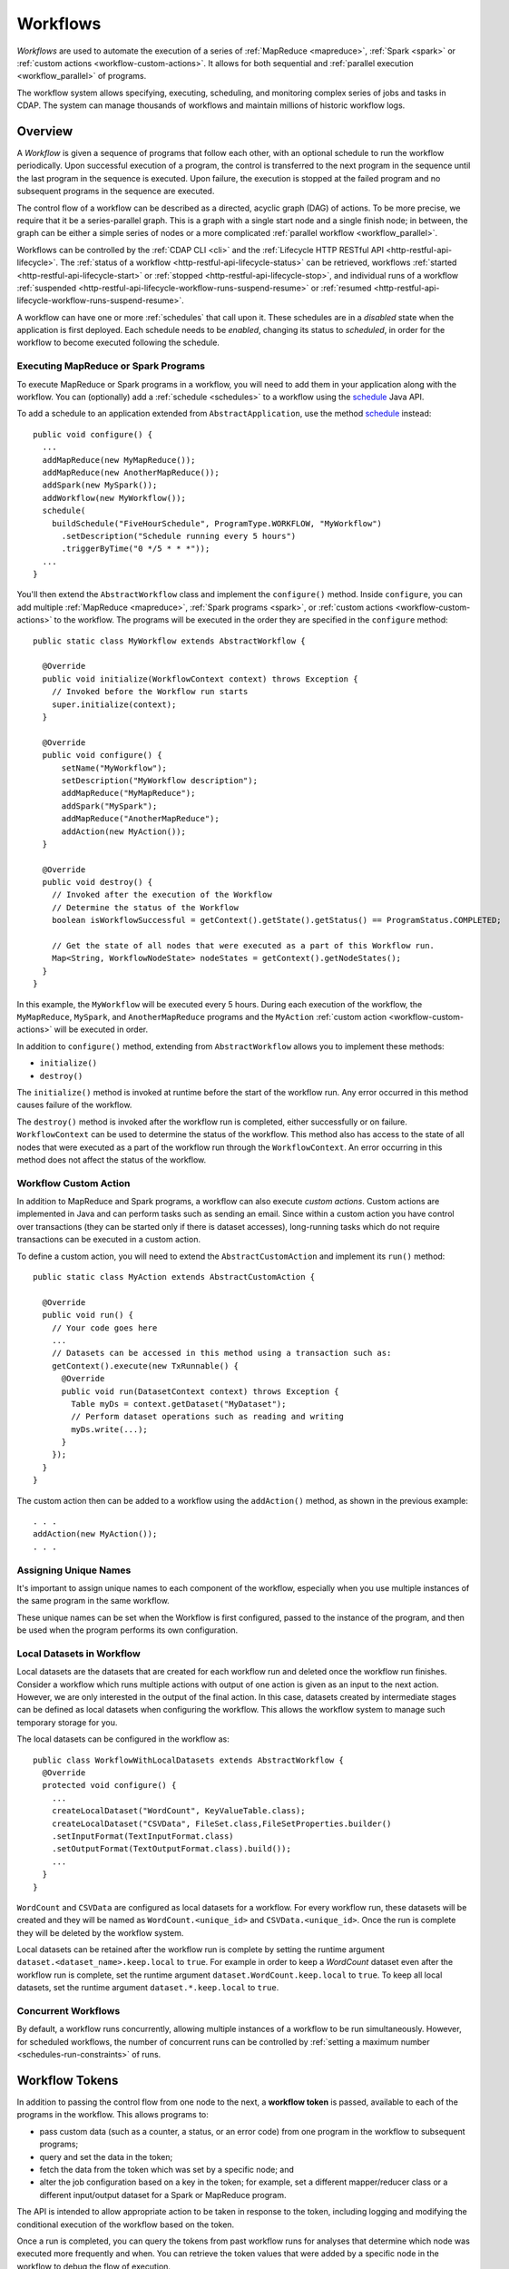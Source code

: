 .. meta::
    :author: Cask Data, Inc.
    :copyright: Copyright © 2014-2017 Cask Data, Inc.

.. _workflows:

=========
Workflows
=========

*Workflows* are used to automate the execution of a series of :ref:`MapReduce
<mapreduce>`, :ref:`Spark <spark>` or :ref:`custom actions <workflow-custom-actions>`. It
allows for both sequential and :ref:`parallel execution <workflow_parallel>` of programs.

The workflow system allows specifying, executing, scheduling, and monitoring complex
series of jobs and tasks in CDAP. The system can manage thousands of workflows and
maintain millions of historic workflow logs. 

Overview
========

A *Workflow* is given a sequence of programs that follow each other, with an optional
schedule to run the workflow periodically. Upon successful execution of a program, the
control is transferred to the next program in the sequence until the last program in the
sequence is executed. Upon failure, the execution is stopped at the failed program and no
subsequent programs in the sequence are executed.

The control flow of a workflow can be described as a directed, acyclic graph (DAG) of actions.
To be more precise, we require that it be a series-parallel graph. This is a graph with a
single start node and a single finish node; in between, the graph can be either a simple
series of nodes or a more complicated :ref:`parallel workflow <workflow_parallel>`.

Workflows can be controlled by the :ref:`CDAP CLI <cli>` and the :ref:`Lifecycle HTTP
RESTful API <http-restful-api-lifecycle>`. The :ref:`status of a workflow
<http-restful-api-lifecycle-status>` can be retrieved, workflows
:ref:`started <http-restful-api-lifecycle-start>` or
:ref:`stopped <http-restful-api-lifecycle-stop>`, and individual runs of a workflow
:ref:`suspended <http-restful-api-lifecycle-workflow-runs-suspend-resume>` or
:ref:`resumed <http-restful-api-lifecycle-workflow-runs-suspend-resume>`. 

A workflow can have one or more :ref:`schedules` that call upon it.
These schedules are in a *disabled* state when the application is first deployed.
Each schedule needs to be *enabled*, changing its status to *scheduled*, in order for the
workflow to become executed following the schedule.

Executing MapReduce or Spark Programs
-------------------------------------
To execute MapReduce or Spark programs in a workflow, you will need to add them in your
application along with the workflow. You can (optionally) add a :ref:`schedule
<schedules>` to a workflow using the `schedule
<../../reference-manual/javadocs/io/cdap/cdap/api/app/ApplicationConfigurer.html#schedule(io.cdap.cdap.internal.schedule.ScheduleCreationSpec)>`__
Java API.

To add a schedule to an application extended from ``AbstractApplication``, use the method
`schedule
<../../reference-manual/javadocs/io/cdap/cdap/api/app/AbstractApplication.html#schedule(io.cdap.cdap.internal.schedule.ScheduleCreationSpec)>`__
instead::

  public void configure() {
    ...
    addMapReduce(new MyMapReduce());
    addMapReduce(new AnotherMapReduce());
    addSpark(new MySpark());
    addWorkflow(new MyWorkflow());
    schedule(
      buildSchedule("FiveHourSchedule", ProgramType.WORKFLOW, "MyWorkflow")
        .setDescription("Schedule running every 5 hours")
        .triggerByTime("0 */5 * * *"));
    ...
  }

You'll then extend the ``AbstractWorkflow`` class and implement the ``configure()``
method. Inside ``configure``, you can add multiple :ref:`MapReduce <mapreduce>`,
:ref:`Spark programs <spark>`, or :ref:`custom actions <workflow-custom-actions>` 
to the workflow. The programs will be executed in the order they are specified in
the ``configure`` method::

  public static class MyWorkflow extends AbstractWorkflow {

    @Override
    public void initialize(WorkflowContext context) throws Exception {
      // Invoked before the Workflow run starts
      super.initialize(context);
    }

    @Override
    public void configure() {
        setName("MyWorkflow");
        setDescription("MyWorkflow description");
        addMapReduce("MyMapReduce");
        addSpark("MySpark");
        addMapReduce("AnotherMapReduce");
        addAction(new MyAction());
    }

    @Override
    public void destroy() {
      // Invoked after the execution of the Workflow
      // Determine the status of the Workflow
      boolean isWorkflowSuccessful = getContext().getState().getStatus() == ProgramStatus.COMPLETED;

      // Get the state of all nodes that were executed as a part of this Workflow run.
      Map<String, WorkflowNodeState> nodeStates = getContext().getNodeStates();
    }
  }

In this example, the ``MyWorkflow`` will be executed every 5 hours. During each execution
of the workflow, the ``MyMapReduce``, ``MySpark``, and ``AnotherMapReduce`` programs and
the ``MyAction`` :ref:`custom action <workflow-custom-actions>` will be executed in order.

In addition to ``configure()`` method, extending from ``AbstractWorkflow`` allows you to
implement these methods:

- ``initialize()``
- ``destroy()``

The ``initialize()`` method is invoked at runtime before the start of the workflow run.
Any error occurred in this method causes failure of the workflow.

The ``destroy()`` method is invoked after the workflow run is completed, either successfully
or on failure. ``WorkflowContext`` can be used to determine the status of the workflow. This method
also has access to the state of all nodes that were executed as a part of the workflow run
through the ``WorkflowContext``. An error occurring in this method does not affect the status of the workflow.

.. _workflow-custom-actions:

Workflow Custom Action
----------------------
In addition to MapReduce and Spark programs, a workflow can also execute *custom actions*.
Custom actions are implemented in Java and can perform tasks such as sending an email.
Since within a custom action you have control over transactions (they can be started only
if there is dataset accesses), long-running tasks which do not require transactions can be
executed in a custom action.

To define a custom action, you will need to extend the ``AbstractCustomAction`` and
implement its ``run()`` method::

  public static class MyAction extends AbstractCustomAction {

    @Override
    public void run() {
      // Your code goes here
      ...
      // Datasets can be accessed in this method using a transaction such as:
      getContext().execute(new TxRunnable() {
        @Override
        public void run(DatasetContext context) throws Exception {
          Table myDs = context.getDataset("MyDataset");
          // Perform dataset operations such as reading and writing
          myDs.write(...);
        }
      });
    }
  }

The custom action then can be added to a workflow using the ``addAction()`` method, as
shown in the previous example::

  . . .
  addAction(new MyAction());
  . . .

.. _workflow-unique-names:

Assigning Unique Names
----------------------
It's important to assign unique names to each component of the workflow, especially when
you use  multiple instances of the same program in the same workflow.

These unique names can be set when the Workflow is first configured, passed to the
instance of the program, and then be used when the program performs its own configuration.

.. _workflow-concurrent:

Local Datasets in Workflow
--------------------------
Local datasets are the datasets that are created for each workflow run and deleted once the
workflow run finishes. Consider a workflow which runs multiple actions with output of one action
is given as an input to the next action. However, we are only interested in the output of the final
action. In this case, datasets created by intermediate stages can be defined as local datasets when
configuring the workflow. This allows the workflow system to manage such temporary storage for you.

The local datasets can be configured in the workflow as::

  public class WorkflowWithLocalDatasets extends AbstractWorkflow {
    @Override
    protected void configure() {
      ...
      createLocalDataset("WordCount", KeyValueTable.class);
      createLocalDataset("CSVData", FileSet.class,FileSetProperties.builder()
      .setInputFormat(TextInputFormat.class)
      .setOutputFormat(TextOutputFormat.class).build());
      ...
    }
  }

``WordCount`` and ``CSVData`` are configured as local datasets for a workflow. For every workflow run,
these datasets will be created and they will be named as ``WordCount.<unique_id>`` and
``CSVData.<unique_id>``. Once the run is complete they will be deleted by the workflow system.

Local datasets can be retained after the workflow run is complete by setting the runtime
argument ``dataset.<dataset_name>.keep.local`` to ``true``. For example in order to keep a *WordCount*
dataset even after the workflow run is complete, set the runtime argument ``dataset.WordCount.keep.local``
to ``true``. To keep all local datasets, set the runtime argument ``dataset.*.keep.local`` to ``true``.

Concurrent Workflows
--------------------
By default, a workflow runs concurrently, allowing multiple instances of a workflow to be
run simultaneously. However, for scheduled workflows, the number of concurrent runs can be
controlled by :ref:`setting a maximum number <schedules-run-constraints>` of runs.


.. _workflow_token:

Workflow Tokens
===============

In addition to passing the control flow from one node to the next, a **workflow token** is
passed, available to each of the programs in the workflow. This allows programs to:

- pass custom data (such as a counter, a status, or an error code) from one program in the 
  workflow to subsequent programs;
- query and set the data in the token;
- fetch the data from the token which was set by a specific node; and
- alter the job configuration based on a key in the token; for example, set a different
  mapper/reducer class or a different input/output dataset for a Spark or MapReduce program.
  
The API is intended to allow appropriate action to be taken in response to the token, including
logging and modifying the conditional execution of the workflow based on the token.

Once a run is completed, you can query the tokens from past workflow runs for analyses that
determine which node was executed more frequently and when. You can retrieve the token values
that were added by a specific node in the workflow to debug the flow of execution.

When an action is started by a workflow, the action always receives a non-null instance of the WorkflowToken.
However, when a MapReduce or Spark program is started directly (outside of a workflow), the WorkflowToken
received from the context of the program is null. Since custom actions are always started by a workflow,
they will always receive a non-null WorkflowToken instance.

Scope
-----
Two scopes |---| *System* and *User* |---| are provided for workflow keys. CDAP adds keys
(such as MapReduce counters) under the *System* scope. Keys added by user programs are
stored under the *User* scope.

Putting and Getting Token Values
--------------------------------
When a value is put into a token, it is stored under a specific key. Both keys and their
corresponding values must be non-null. The token stores additional information about the 
context in which the key is being set, such as the unique name of the workflow node. 
To put a value into a token, first obtain access to the token from the workflow context,
and then set a value for a specific key. 

In the case of a MapReduce program, the program's Mapper and Reducer classes need to
implement ``ProgramLifecycle<MapReduceTaskContext>``. After doing so, they can access the
workflow token in either the ``initialize`` or ``destroy`` methods. To access it in the
``map`` or ``reduce`` methods, you would need to cache a reference to the workflow token
object as a class member in the ``initialize()`` method. This is because the context
object passed to those methods is a Hadoop class that is unaware of CDAP and its workflow
tokens.

**Note:** The test of ``workflowToken != null`` is only required because this Reducer could
be used outside of a workflow. When run from within a workflow, the token is guaranteed to
be non-null.

The `WorkflowToken Java API 
<../../reference-manual/javadocs/io/cdap/cdap/api/workflow/WorkflowToken.html>`__
includes methods for getting values for different keys, scopes, and nodes. The same
key can be added to the workflow by different nodes, and there are methods to return a map of those
key-value pairs. Convenience methods allow the putting and getting of non-string values
through the use of the class ``Value``.

MapReduce Counters and Workflow Tokens
--------------------------------------
When a workflow executes a MapReduce program, MapReduce counters generated by the program are added to the
workflow token under the *system* scope. Counters can be defined either by the MapReduce framework or applications.

The counters defined by the MapReduce framework can be retrieved from the workflow token by using
a key composed of the counter group name, followed by a ".", followed by the name of the counter.
For example, to access the number of input records to the map method of the ``PurchaseHistoryBuilder``
MapReduce program::

  String counterGroupName = "org.apache.hadoop.mapreduce.TaskCounter";
  String counterName = "MAP_INPUT_RECORDS";
  String counterKey = counterGroupName + "." + counterName;
  long counterValue = workflowToken.get(counterKey, "PurchaseHistoryBuilder", WorkflowToken.Scope.SYSTEM).getAsLong();

Applications can define the counters using an ``enum`` such as::

  // Application defined counters using enum
  public static enum MY_COUNTER {
    BY_TYPE,
    BY_NAME
  }

  // Access the counters in the MapReduce program
  context.getCounter(MY_COUNTER.BY_TYPE).increment(1);

These counters can be retrieved from the workflow token by using a key composed of the class name of the
``enum`` as the counter group name, followed by a ".", followed by the ``enum`` member as the name of the counter::

  String counterGroupName = MY_COUNTER.class.getName();
  String counterName = "BY_TYPE";
  String counterKey = counterGroupName + "." + counterName;
  long counterValue = workflowToken.get(counterKey, "PurchaseHistoryBuilder", WorkflowToken.Scope.SYSTEM).getAsLong();

Applications can also define counters by explicitly providing a counter group name and counter name::

  context.getCounter("MyCounterGroup", "MyCounter").increment(1);

These counters can be retrieved from the workflow token by using a key composed of the explicitly-provided
counter group name, followed by a ".", followed by the explicitly-provided name of the counter::

  String counterGroupName = "MyCounterGroup";
  String counterName = "MyCounter";
  String counterKey = counterGroupName + "." + counterName;
  long counterValue = workflowToken.get(counterKey, "PurchaseHistoryBuilder", WorkflowToken.Scope.SYSTEM).getAsLong();

Spark Accumulators and Workflow Tokens
--------------------------------------
`Spark Accumulators <https://spark.apache.org/docs/latest/programming-guide.html#accumulators-a-nameaccumlinka>`__ 
can be accessed through the SparkContext, and used with workflow tokens. This allows the 
values in the accumulators to be accessed through workflow tokens.

Persisting the WorkflowToken
----------------------------
The ``WorkflowToken`` is persisted after each action in the workflow has completed.

Examples
--------

In this code sample, we show how to update the WorkflowToken in a MapReduce program::

  @Override
  public void initialize() throws Exception {
    ...
    WorkflowToken workflowToken = getContext().getWorkflowToken();
    if (workflowToken != null) {
      // Put the action type in the WorkflowToken
      workflowToken.put("action.type", "MAPREDUCE");
      // Put the start time for the action
      workflowToken.put("start.time", String.valueOf(System.currentTimeMillis()));
    }
    ...
  }
 
  @Override
  public void destroy() {
    ...
    WorkflowToken workflowToken = getContext().getWorkflowToken();
    if (workflowToken != null) {
      // Put the end time for the action
      workflowToken.put("end.time", String.valueOf(System.currentTimeMillis()));
    }
    ...
  }

**A token can only be updated** in:

- ``initialize`` and ``destroy`` methods of a MapReduce program;
- Driver of a Spark program;
- custom action; and
- predicates of condition nodes.

**You will get an exception** if you try to update the workflow token in:

- map or reduce methods; or
- Executors in Spark programs.

You can always read the workflow token in any of the above situations. The :ref:`Wikipedia
Pipeline example <examples-wikipedia-data-pipeline>` demonstrates some of these techniques.


.. _workflow_parallel:

Parallelizing Workflow Execution
================================

The control flow of a workflow can be described as a directed, acyclic graph (DAG) of actions.
To be more precise, we require that it be a series-parallel graph. This is a graph with a
single start node and a single finish node. In between, execution can fork into concurrent
branches, but the graph may not have cycles. Every action can be a batch job or a custom
action (implemented in Java; for example, making a RESTful call to an external system).

For example, a simple control flow could be computing user and product profiles from
purchase events. After the start, a batch job could start that joins the events with the
product catalog. After that, execution could continue with a fork, and with two batch jobs
running in parallel: one computing product profiles; while the other computes user
profiles. When they are both done, execution is joined and continues with a custom action
to upload the computed profiles to a serving system, after which the control flow
terminates:

.. image:: /_images/parallelized-workflow.png
   :width: 8in
   :align: center

Forks and Joins
---------------

To create such a workflow, you provide a series of *forks* and *joins* in your workflow
specification, following these rules:

- Where your control flow initially splits, you place a ``fork`` method. 
- Every time your control flow splits, you add additional ``fork`` methods. 
- Every point where you have either a program or an action, you add a ``addMapReduce``,
  ``addSpark``, or ``addAction`` method. 
- To show each fork, use a ``also`` method to separate the different branches of the
  control flow. 
- Where your control flow reconnects, you add a ``join`` method to indicate. 
- The control flow always concludes with a ``join`` method.

The application shown above could be coded (assuming the other classes referred to exist) as::

  public class ParallelizedWorkflow extends AbstractWorkflow {

    @Override
    public void configure() {
      setName("ParallelizedWorkflow");
      setDescription("Demonstration of parallelizing execution of a workflow");
      
      addMapReduce("JoinWithCatalogMR");
    
      fork()
        .addMapReduce("BuildProductProfileMR")
      .also()
        .addMapReduce("BuildUserProfileMR")
      .join();
      
      addAction(new UploadProfilesCA());
    }
  }

Provided that the control flow does not have cycles or the joining of any branches that do
not originate from the same fork, flows of different complexity can be created using these
rules and methods.

More complicated structures can be created using ``fork``. To add another MapReduce
that runs in parallel to the entire process described above, you could use code such as::

  public class ComplexParallelizedWorkflow extends AbstractWorkflow {

    @Override
    public void configure() {
      setName("ComplexParallelizedWorkflow");
      setDescription("Demonstration of parallelized execution using a complex fork in a workflow");

      fork()
        .addMapReduce("JoinWithCatalogMR")
        .fork()
          .addMapReduce("BuildProductProfileMR")
        .also()
          .addMapReduce("BuildUserProfileMR")
        .join()
          .addAction(new UploadProfilesCA())
      .also()
        .addMapReduce("LogMonitoringMR")
      .join();
    }
  }

The diagram for this code would be:

.. image:: /_images/complex-parallelized-workflow.png
   :width: 8in
   :align: center

Conditional Node
----------------

You can provide a *conditional* node in your structure that allows for branching based on 
a boolean predicate.

Taking our first example and modifying it, you could use code such as::

  public class ConditionalWorkflow extends AbstractWorkflow {

    @Override
    public void configure() {
      setName("ConditionalWorkflow");
      setDescription("Demonstration of conditional execution of a workflow");
      
      addMapReduce("JoinWithCatalogMR");
      
      condition(new MyPredicate())
        .addMapReduce("BuildProductProfileMR")
      .otherwise()
        .addMapReduce("BuildUserProfileMR")
      .end();
      
      addAction(new UploadProfilesCA());
    }
  }

where ``MyPredicate`` is a public class which implements the ``Predicate`` interface as::

  public static class MyPredicate implements Predicate<WorkflowContext> {
    @Override
    public boolean apply(@Nullable WorkflowContext context) {
      WorkflowToken token = context.getToken();
      int productProfiles = token.get("Profile.Product").getAsInt();
      int userProfiles = token.get("Profile.User").getAsInt();

      if (productProfiles > userProfiles) {
        // Build product profiles
        return true;
      }

      // Build user profiles
      return false;
    }
  }

The mapper of the ``JoinWithCatalogMR`` MapReduce can have a code that
governs which condition to follow. Note that as the context passed is a standard
Hadoop context, the ``WorkflowContext`` is not available::

  public class JoinWithCatalogMR extends AbstractMapReduce {
    @Override
    public void configure() {
      setName("JoinWithCatalogMR");
      setDescription("MapReduce program to demonstrate a Conditional workflow");
    }

    @Override
    public void initialize() throws Exception {
      Job job = getContext().getHadoopJob();
      job.setMapperClass(ValueParser.class);
      // Set up the MapReduce job here
      ...
    }

    public static class ValueParser extends Mapper<LongWritable, Text, Text, NullWritable> {
      public void map(LongWritable key, Text value, Context context)
        throws IOException, InterruptedException {
        if (value != null && value.toString().startsWith("ProductProfile")) {
          context.getCounter("Profile", "Product").increment(1);
        } else {
          context.getCounter("Profile", "User").increment(1);
        }
      }
    }
  }

In this case, if the predicate finds that the number of product profile entries is greater than the
number of user profile entries, the logic will follow the path of *BuildProductProfileMR*;
otherwise, the other path will be taken. The diagram for this code would be:

.. image:: /_images/conditional-workflow.png
   :width: 8in
   :align: center

Workflow Token with Forks and Joins
-----------------------------------
For workflows that involve forks and joins, a single instance of the workflow token is
shared by all branches of the fork. Updates to the singleton are made thread-safe through
synchronized updates, guaranteeing that value you obtain from reading the token is the
last value written at runtime. This is a time-based guarantee.

Examples
--------

This code sample shows how to obtain values from the token from within a custom action,
and from within a workflow with a predicate, fork and joins::

  @Override
  public void run() {
    ...
    WorkflowToken token = getContext().getToken();
    
    // Set the type of action of the current node:
    token.put("action.type", "CUSTOM_ACTION");
 
    // Assume that we have the following Workflow: 
    //                                              |--> PurchaseByCustomer -->|
    //                                        True  |                          |   
    // Start --> RecordVerifier --> Predicate ----->|                          |----> StatusReporter --> End    
    //                                  |           |                          |  |
    //                                  | False     |--> PurchaseByProduct --->|  |
    //                                  |                                         |
    //                                  |------------> ProblemLogger ------------>|
 
    // Use case 1: Predicate can add the key "branch" in the WorkflowToken with value as
    // "true" if true branch will be executed or "false" otherwise. In "StatusReporter" in
    // order to get which branch in the Workflow was executed, use:
    
    boolean bTrueBranch = token.get("branch").getAsBoolean();
 
    // Use case 2: You may want to compare the records emitted by "PurchaseByCustomer"
    // and "PurchaseByProduct", in order to find which job is generating more records:
    
    String reduceOutputRecordsCounterName = "org.apache.hadoop.mapreduce.TaskCounter.REDUCE_OUTPUT_RECORDS";
    long purchaseByCustomerCounterValue = token.get(reduceOutputRecordsCounterName, "PurchaseByCustomer",
                                                    WorkflowToken.Scope.SYSTEM).getAsLong();
    long purchaseByProductCounterValue = token.get(reduceOutputRecordsCounterName, "PurchaseByProduct",
                                                   WorkflowToken.Scope.SYSTEM).getAsLong();
  
    // Use case 3: Since Workflow can have multiple complex conditions and forks in its
    // structure, in the "StatusReporter", you may want to know how many actions were
    // executed as a part of a run. If the number of nodes executed were below a certain
    // threshold, send an alert. Assuming that every node in the Workflow adds the key
    // "action.type" with the value as action type for that node in the WorkflowToken,
    // you can determine the breakdown by action type in a particular Workflow run:
    
    List<NodeValue> nodeValues = token.getAll("action.type");
    int totalNodeExecuted = nodeValues.size();
    int mapReduceNodes = 0;
    int sparkNodes = 0;
    int customActionNodes = 0;
    int conditions = 0;
    for (NodeValue entry : nodeValues) {
      if (entry.getValue().toString().equals("MAPREDUCE")) {
        mapReduceNodes++;
      }
      if (entry.getValue().toString().equals("SPARK")) {
        sparkNodes++;
      }
      if (entry.getValue().toString().equals("CUSTOM_ACTION")) {
        customActionNodes++;
      }
      if (entry.getValue().toString().equals("CONDITION")) {
        conditions++;
      }
    }
 
    // Use case 4: Retrieve values from the Workflow token.
    
    // To get the name of the last node which set the "ERROR" flag in the WorkflowToken:
    
    List<NodeValue> errorNodeValueList = token.getAll("ERROR");
    String nodeNameWhoSetTheErrorFlagLast = errorNodeValueList.get(errorNodeValueList.size() - 1).getNodeName();
 
    // To get the start time of the MapReduce program with unique name "PurchaseHistoryBuilder":
    
    String startTime = token.get("start.time", "PurchaseHistoryBuilder").toString();
 
    // To get the most recent value of the counter with group name
    // 'org.apache.hadoop.mapreduce.TaskCounter' and counter name 'MAP_INPUT_RECORDS':
   
    String counterKey = "org.apache.hadoop.mapreduce.TaskCounter.MAP_INPUT_RECORDS";
    long records = workflowToken.get(counterKey, WorkflowToken.Scope.SYSTEM).getAsLong();
 
    // To get the value of the counter with group name
    // 'org.apache.hadoop.mapreduce.TaskCounter' and counter name 'MAP_INPUT_RECORDS' as
    // set by a MapReduce program with the unique name 'PurchaseHistoryBuilder':
    
    long recordsPHB = workflowToken.get(counterKey, "PurchaseHistoryBuilder",
    WorkflowToken.Scope.SYSTEM).getAsLong();
   ...
  }
